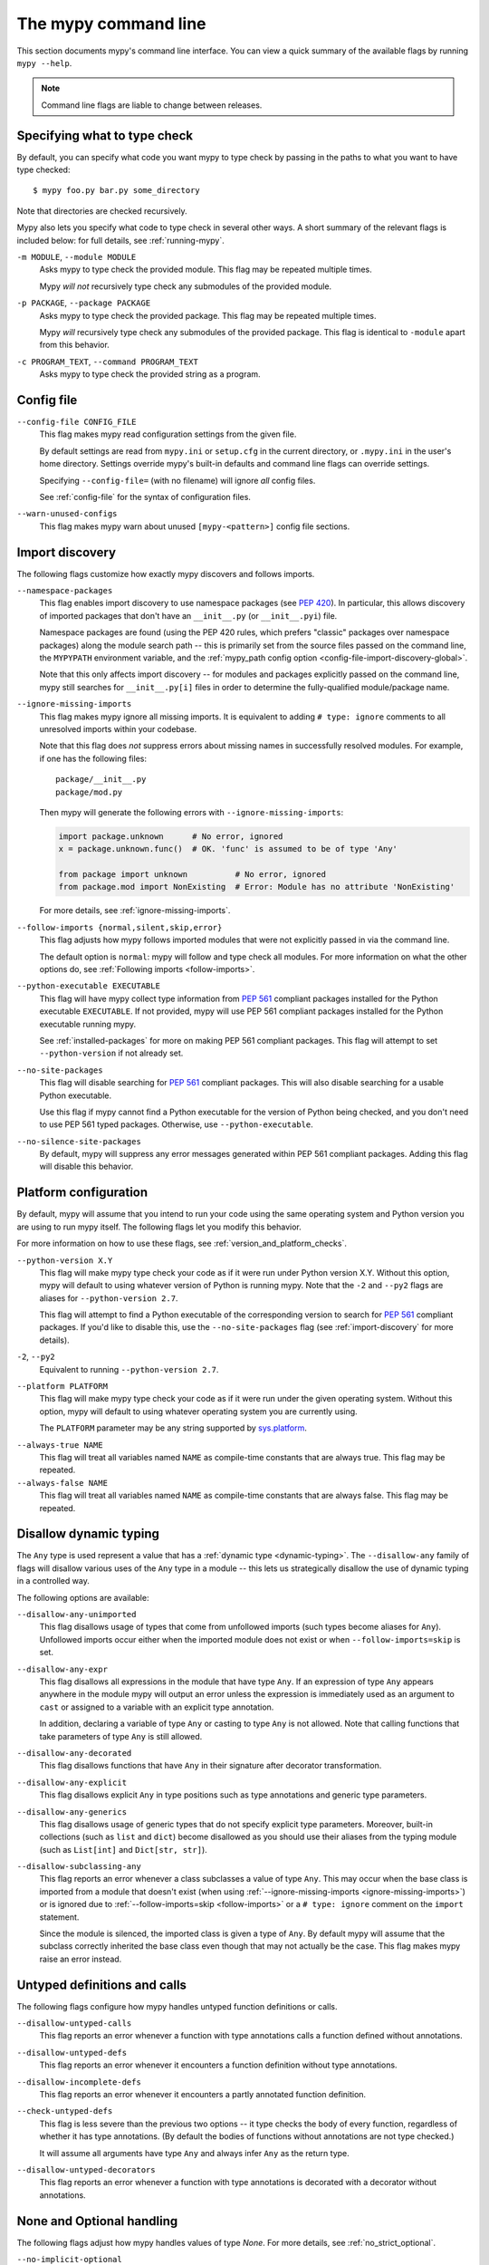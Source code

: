 .. _command-line:

The mypy command line
=====================

This section documents mypy's command line interface. You can view
a quick summary of the available flags by running ``mypy --help``.

.. note::

   Command line flags are liable to change between releases.


Specifying what to type check
*****************************

By default, you can specify what code you want mypy to type check
by passing in the paths to what you want to have type checked::

    $ mypy foo.py bar.py some_directory

Note that directories are checked recursively.

Mypy also lets you specify what code to type check in several other
ways. A short summary of the relevant flags is included below:
for full details, see :ref:`running-mypy`.

``-m MODULE``, ``--module MODULE``
    Asks mypy to type check the provided module. This flag may be
    repeated multiple times.

    Mypy *will not* recursively type check any submodules of the provided
    module.

``-p PACKAGE``, ``--package PACKAGE``
    Asks mypy to type check the provided package. This flag may be
    repeated multiple times.

    Mypy *will* recursively type check any submodules of the provided
    package. This flag is identical to ``-module`` apart from this
    behavior.

``-c PROGRAM_TEXT``, ``--command PROGRAM_TEXT``
    Asks mypy to type check the provided string as a program.


.. _config-file-flag:

Config file
***********

``--config-file CONFIG_FILE``
    This flag makes mypy read configuration settings from the given file.

    By default settings are read from ``mypy.ini`` or ``setup.cfg`` in the
    current directory, or ``.mypy.ini`` in the user's home directory.
    Settings override mypy's built-in defaults and command line flags
    can override settings.

    Specifying ``--config-file=`` (with no filename) will ignore *all*
    config files.

    See :ref:`config-file` for the syntax of configuration files.

``--warn-unused-configs``
    This flag makes mypy warn about unused ``[mypy-<pattern>]`` config
    file sections.


.. _import-discovery:

Import discovery
****************

The following flags customize how exactly mypy discovers and follows
imports.

``--namespace-packages``
    This flag enables import discovery to use namespace packages (see
    `PEP 420`_).  In particular, this allows discovery of imported
    packages that don't have an ``__init__.py`` (or ``__init__.pyi``)
    file.

    Namespace packages are found (using the PEP 420 rules, which
    prefers "classic" packages over namespace packages) along the
    module search path -- this is primarily set from the source files
    passed on the command line, the ``MYPYPATH`` environment variable,
    and the :ref:`mypy_path config option
    <config-file-import-discovery-global>`.

    Note that this only affects import discovery -- for modules and
    packages explicitly passed on the command line, mypy still
    searches for ``__init__.py[i]`` files in order to determine the
    fully-qualified module/package name.

``--ignore-missing-imports``
    This flag makes mypy ignore all missing imports. It is equivalent
    to adding ``# type: ignore`` comments to all unresolved imports
    within your codebase.

    Note that this flag does *not* suppress errors about missing names
    in successfully resolved modules. For example, if one has the
    following files::

        package/__init__.py
        package/mod.py

    Then mypy will generate the following errors with ``--ignore-missing-imports``:

    .. code-block:: python

        import package.unknown      # No error, ignored
        x = package.unknown.func()  # OK. 'func' is assumed to be of type 'Any'

        from package import unknown          # No error, ignored
        from package.mod import NonExisting  # Error: Module has no attribute 'NonExisting'

    For more details, see :ref:`ignore-missing-imports`.

``--follow-imports {normal,silent,skip,error}``
    This flag adjusts how mypy follows imported modules that were not
    explicitly passed in via the command line.

    The default option is ``normal``: mypy will follow and type check
    all modules. For more information on what the other options do,
    see :ref:`Following imports <follow-imports>`.

``--python-executable EXECUTABLE``
    This flag will have mypy collect type information from `PEP 561`_
    compliant packages installed for the Python executable ``EXECUTABLE``.
    If not provided, mypy will use PEP 561 compliant packages installed for
    the Python executable running mypy.

    See :ref:`installed-packages` for more on making PEP 561 compliant packages.
    This flag will attempt to set ``--python-version`` if not already set.

``--no-site-packages``
    This flag will disable searching for `PEP 561`_ compliant packages. This
    will also disable searching for a usable Python executable.

    Use this  flag if mypy cannot find a Python executable for the version of
    Python being checked, and you don't need to use PEP 561 typed packages.
    Otherwise, use ``--python-executable``.

``--no-silence-site-packages``
    By default, mypy will suppress any error messages generated within PEP 561
    compliant packages. Adding this flag will disable this behavior.


.. _platform-configuration:

Platform configuration
**********************

By default, mypy will assume that you intend to run your code using the same
operating system and Python version you are using to run mypy itself. The
following flags let you modify this behavior.

For more information on how to use these flags, see :ref:`version_and_platform_checks`.

``--python-version X.Y``
    This flag will make mypy type check your code as if it were
    run under Python version X.Y. Without this option, mypy will default to using
    whatever version of Python is running mypy. Note that the ``-2`` and
    ``--py2`` flags are aliases for ``--python-version 2.7``.

    This flag will attempt to find a Python executable of the corresponding
    version to search for `PEP 561`_ compliant packages. If you'd like to
    disable this, use the ``--no-site-packages`` flag (see
    :ref:`import-discovery` for more details).

``-2``, ``--py2``
    Equivalent to running ``--python-version 2.7``.

``--platform PLATFORM``
    This flag will make mypy type check your code as if it were
    run under the given operating system. Without this option, mypy will
    default to using whatever operating system you are currently using.

    The ``PLATFORM`` parameter may be any string supported by
    `sys.platform <https://docs.python.org/3/library/sys.html#sys.platform>`_.

.. _always-true:

``--always-true NAME``
    This flag will treat all variables named ``NAME`` as
    compile-time constants that are always true.  This flag may
    be repeated.

``--always-false NAME``
    This flag will treat all variables named ``NAME`` as
    compile-time constants that are always false.  This flag may
    be repeated.

.. _disallow-dynamic-typing:

Disallow dynamic typing
***********************

The ``Any`` type is used represent a value that has a :ref:`dynamic type <dynamic-typing>`.
The ``--disallow-any`` family of flags will disallow various uses of the ``Any`` type in
a module -- this lets us strategically disallow the use of dynamic typing in a controlled way.

The following options are available:

``--disallow-any-unimported``
    This flag disallows usage of types that come from unfollowed imports
    (such types become aliases for ``Any``). Unfollowed imports occur either
    when the imported module does not exist or when ``--follow-imports=skip``
    is set.

``--disallow-any-expr``
    This flag disallows all expressions in the module that have type ``Any``.
    If an expression of type ``Any`` appears anywhere in the module
    mypy will output an error unless the expression is immediately
    used as an argument to ``cast`` or assigned to a variable with an
    explicit type annotation.

    In addition, declaring a variable of type ``Any``
    or casting to type ``Any`` is not allowed. Note that calling functions
    that take parameters of type ``Any`` is still allowed.

``--disallow-any-decorated``
    This flag disallows functions that have ``Any`` in their signature
    after decorator transformation.

``--disallow-any-explicit``
    This flag disallows explicit ``Any`` in type positions such as type
    annotations and generic type parameters.

``--disallow-any-generics``
    This flag disallows usage of generic types that do not specify explicit
    type parameters. Moreover, built-in collections (such as ``list`` and
    ``dict``) become disallowed as you should use their aliases from the typing
    module (such as ``List[int]`` and ``Dict[str, str]``).

``--disallow-subclassing-any``
    This flag reports an error whenever a class subclasses a value of
    type ``Any``.  This may occur when the base class is imported from
    a module that doesn't exist (when using
    :ref:`--ignore-missing-imports <ignore-missing-imports>`) or is
    ignored due to :ref:`--follow-imports=skip <follow-imports>` or a
    ``# type: ignore`` comment on the ``import`` statement.

    Since the module is silenced, the imported class is given a type of ``Any``.
    By default mypy will assume that the subclass correctly inherited
    the base class even though that may not actually be the case.  This
    flag makes mypy raise an error instead.

.. _untyped-definitions-and-calls:

Untyped definitions and calls
*****************************

The following flags configure how mypy handles untyped function
definitions or calls.

``--disallow-untyped-calls``
    This flag reports an error whenever a function with type annotations
    calls a function defined without annotations.

``--disallow-untyped-defs``
    This flag reports an error whenever it encounters a function definition
    without type annotations.

``--disallow-incomplete-defs``
    This flag reports an error whenever it encounters a partly annotated
    function definition.

``--check-untyped-defs``
    This flag is less severe than the previous two options -- it type checks
    the body of every function, regardless of whether it has type annotations.
    (By default the bodies of functions without annotations are not type
    checked.)

    It will assume all arguments have type ``Any`` and always infer ``Any``
    as the return type.

``--disallow-untyped-decorators``
    This flag reports an error whenever a function with type annotations
    is decorated with a decorator without annotations.

.. _none-and-optional-handling:

None and Optional handling
**************************

The following flags adjust how mypy handles values of type `None`.
For more details, see :ref:`no_strict_optional`.

.. _no-implicit-optional:

``--no-implicit-optional``
    This flag causes mypy to stop treating arguments with a ``None``
    default value as having an implicit ``Optional[...]`` type.

    For example, by default mypy will assume that the ``x`` parameter
    is of type ``Optional[int]`` in the code snippet below since
    the default parameter is ``None``:

    .. code-block:: python

        def foo(x: int = None) -> None:
            print(x)

    If this flag is set, the above snippet will no longer type check:
    we must now explicitly indicate that the type is ``Optional[int]``:

    .. code-block:: python

        def foo(x: Optional[int] = None) -> None:
            print(x)

``--no-strict-optional``
    This flag disables strict checking of ``Optional[...]``
    types and ``None`` values. With this option, mypy doesn't
    generally check the use of ``None`` values -- they are valid
    everywhere. See :ref:`no_strict_optional` for more about this feature.

.. note::
    Strict optional checking was enabled by default starting in
    mypy 0.600, and in previous versions it had to be explicitly enabled
    using ``--strict-optional`` (which is still accepted).

.. _configuring-warnings:

Configuring warnings
********************

The follow flags enable warnings for code that is sound but is
potentially problematic or redundant in some way.

``--warn-redundant-casts``
    This flag will make mypy report an error whenever your code uses
    an unnecessary cast that can safely be removed.

``--warn-unused-ignores``
    This flag will make mypy report an error whenever your code uses
    a ``# type: ignore`` comment on a line that is not actually
    generating an error message.

    This flag, along with the ``--warn-redundant-casts`` flag, are both
    particularly useful when you are upgrading mypy. Previously,
    you may have needed to add casts or ``# type: ignore`` annotations
    to work around bugs in mypy or missing stubs for 3rd party libraries.

    These two flags let you discover cases where either workarounds are
    no longer necessary.

``--no-warn-no-return``
    By default, mypy will generate errors when a function is missing
    return statements in some execution paths. The only exceptions
    are when:

    -   The function has a ``None`` or ``Any`` return type
    -   The function has an empty body or a body that is just
        ellipsis (``...``). Empty functions are often used for
        abstract methods.

    Passing in ``--no-warn-no-return`` will disable these error
    messages in all cases.

``--warn-return-any``
    This flag causes mypy to generate a warning when returning a value
    with type ``Any`` from a function declared with a non- ``Any`` return type.

Miscellaneous strictness flags
******************************

This section documents any other flags that do not neatly fall under any
of the above sections.

``--allow-untyped-globals``
    This flag causes mypy to suppress errors caused by not being able to fully
    infer the types of global and class variables.

``--allow-redefinition``
    By default, mypy won't allow a variable to be redefined with an
    unrelated type. This flag enables redefinion of a variable with an
    arbitrary type *in some contexts*: only redefinitions within the
    same block and nesting depth as the original definition are allowed.
    Example where this can be useful:

    .. code-block:: python

       def process(items: List[str]) -> None:
           # 'items' has type List[str]
           items = [item.split() for item in items]
           # 'items' now has type List[List[str]]
           ...

``--strict-equality``
    By default, mypy allows always-false comparisons like ``42 == 'no'``.
    Use this flag to prohibit such comparisons of non-overlapping types, and
    similar identity and container checks:

    .. code-block:: python

       from typing import List, Text

       items: List[int]
       if 'some string' in items:  # Error: non-overlapping container check!
           ...

       text: Text
       if text != b'other bytes':  # Error: non-overlapping equality check!
           ...

       assert text is not None  # OK, check against None is allowed as a special case.

``--strict``
    This flag mode enables all optional error checking flags.  You can see the
    list of flags enabled by strict mode in the full ``mypy --help`` output.

    Note: the exact list of flags enabled by running ``--strict`` may change
    over time.

.. _configuring-error-messages:

Configuring error messages
**************************

The following flags let you adjust how much detail mypy displays
in error messages.

``--show-error-context``
    This flag will precede all errors with "note" messages explaining the
    context of the error. For example, consider the following program:

    .. code-block:: python

        class Test:
            def foo(self, x: int) -> int:
                return x + "bar"

    Mypy normally displays an error message that looks like this::

        main.py:3: error: Unsupported operand types for + ("int" and "str")

    If we enable this flag, the error message now looks like this::

        main.py: note: In member "foo" of class "Test":
        main.py:3: error: Unsupported operand types for + ("int" and "str")

``--show-column-numbers``
    This flag will add column offsets to error messages,
    for example, the following indicates an error in line 12, column 9
    (note that column offsets are 0-based)::

        main.py:12:9: error: Unsupported operand types for / ("int" and "str")


.. _incremental:

Incremental mode
****************

By default, mypy will store type information into a cache. Mypy
will use this information to avoid unnecessary recomputation when
it type checks your code again.  This can help speed up the type
checking process, especially when most parts of your program have
not changed since the previous mypy run.

If you want to speed up how long it takes to recheck your code
beyond what incremental mode can offer, try running mypy in
:ref:`daemon mode <mypy_daemon>`.

``--no-incremental``
    This flag disables incremental mode: mypy will no longer reference
    the cache when re-run.

    Note that mypy will still write out to the cache even when
    incremental mode is disabled: see the ``--cache-dir`` flag below
    for more details.

``--cache-dir DIR``
    By default, mypy stores all cache data inside of a folder named
    ``.mypy_cache`` in the current directory. This flag lets you
    change this folder. This flag can also be useful for controlling
    cache use when using :ref:`remote caching <remote-cache>`.

    Mypy will also always write to the cache even when incremental
    mode is disabled so it can "warm up" the cache. To disable
    writing to the cache, use ``--cache-dir=/dev/null`` (UNIX)
    or ``--cache-dir=nul`` (Windows).

``--skip-version-check``
    By default, mypy will ignore cache data generated by a different
    version of mypy. This flag disables that behavior.

.. _advanced-flags:

Advanced flags
**************

The following flags are useful mostly for people who are interested
in developing or debugging mypy internals.

``--pdb``
    This flag will invoke the Python debugger when mypy encounters
    a fatal error.

``--show-traceback``, ``--tb``
    If set, this flag will display a full traceback when mypy
    encounters a fatal error.

``--custom-typing MODULE``
    This flag lets you use a custom module as a substitute for the
    ``typing`` module.

``--custom-typeshed-dir DIR``
    This flag specifies the directory where mypy looks for typeshed
    stubs, instead of the typeshed that ships with mypy.  This is
    primarily intended to make it easier to test typeshed changes before
    submitting them upstream, but also allows you to use a forked version of
    typeshed.

.. _warn-incomplete-stub:

``--warn-incomplete-stub``
    This flag modifies both the ``--disallow-untyped-defs`` and
    ``--disallow-incomplete-defs`` flags so they also report errors
    if stubs in typeshed are missing type annotations or has incomplete
    annotations. If both flags are missing, ``--warn-incomplete-stub``
    also does nothing.

    This flag is mainly intended to be used by people who want contribute
    to typeshed and would like a convenient way to find gaps and omissions.

    If you want mypy to report an error when your codebase *uses* an untyped
    function, whether that function is defined in typeshed or not, use the
    ``--disallow-untyped-call`` flag. See :ref:`untyped-definitions-and-calls`
    for more details.

.. _shadow-file:

``--shadow-file SOURCE_FILE SHADOW_FILE``
    When mypy is asked to type check ``SOURCE_FILE``, this flag makes mypy
    read from and type check the contents of ``SHADOW_FILE`` instead. However,
    diagnostics will continue to refer to ``SOURCE_FILE``.

    Specifying this argument multiple times (``--shadow-file X1 Y1 --shadow-file X2 Y2``)
    will allow mypy to perform multiple substitutions.

    This allows tooling to create temporary files with helpful modifications
    without having to change the source file in place. For example, suppose we
    have a pipeline that adds ``reveal_type`` for certain variables.
    This pipeline is run on ``original.py`` to produce ``temp.py``.
    Running ``mypy --shadow-file original.py temp.py original.py`` will then
    cause mypy to type check the contents of ``temp.py`` instead of  ``original.py``,
    but error messages will still reference ``original.py``.

Report generation
*****************

If these flags are set, mypy will generate a report in the specified
format into the specified directory.

``--any-exprs-report DIR``
    Causes mypy to generate a text file report documenting how many
    expressions of type ``Any`` are present within your codebase.

``--linecount-report DIR``
    Causes mypy to generate a text file report documenting the functions
    and lines that are typed and untyped within your codebase.

``--linecoverage-report DIR``
    Causes mypy to generate a JSON file that maps each source file's
    absolute filename to a list of line numbers that belong to typed
    functions in that file.

``--cobertura-xml-report DIR``
    Causes mypy to generate a Cobertura XML type checking coverage report.

    You must install the `lxml`_ library to generate this report.

``--html-report DIR``, ``--xslt-html-report DIR``
    Causes mypy to generate an HTML type checking coverage report.

    You must install the `lxml`_ library to generate this report.

``--txt-report DIR``, ``--xslt-txt-report DIR``
    Causes mypy to generate a text file type checking coverage report.

    You must install the `lxml`_ library to generate this report.

``--junit-xml JUNIT_XML``
    Causes mypy to generate a JUnit XML test result document with
    type checking results. This can make it easier to integrate mypy
    with continuous integration (CI) tools.


Miscellaneous
*************

``--find-occurrences CLASS.MEMBER``
    This flag will make mypy print out all usages of a class member
    based on static type information. This feature is experimental.

``--scripts-are-modules``
    This flag will give command line arguments that appear to be
    scripts (i.e. files whose name does not end in ``.py``)
    a module name derived from the script name rather than the fixed
    name ``__main__``.

    This lets you check more than one script in a single mypy invocation.
    (The default ``__main__`` is technically more correct, but if you
    have many scripts that import a large package, the behavior enabled
    by this flag is often more convenient.)

.. _PEP 420: https://www.python.org/dev/peps/pep-0420/

.. _PEP 561: https://www.python.org/dev/peps/pep-0561/

.. _lxml: https://pypi.org/project/lxml/
